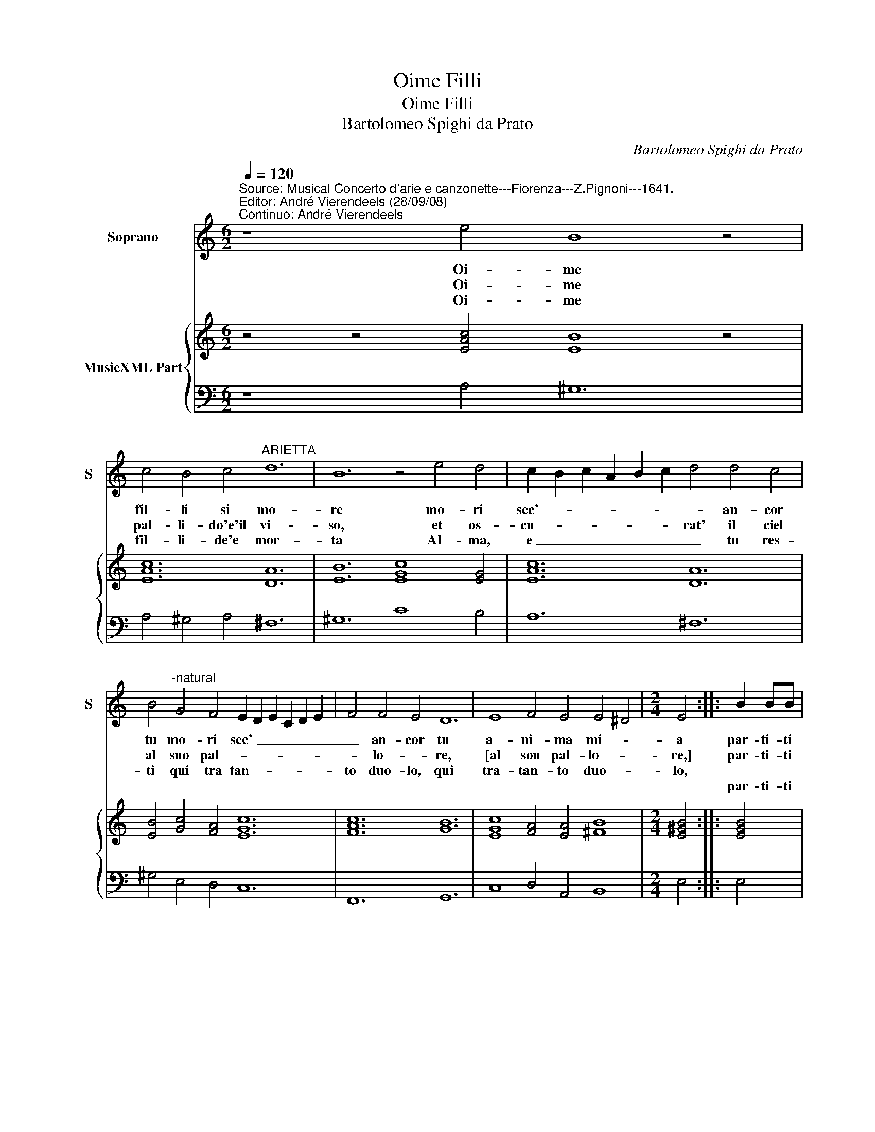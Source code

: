 X:1
T:Oime Filli
T:Oime Filli
T:Bartolomeo Spighi da Prato
C:Bartolomeo Spighi da Prato
%%score 1 { 2 | 3 }
L:1/8
Q:1/4=120
M:6/2
K:C
V:1 treble nm="Soprano" snm="S"
V:2 treble nm="MusicXML Part"
V:3 bass 
V:1
"^Source: Musical Concerto d'arie e canzonette---Fiorenza---Z.Pignoni---1641.\nEditor: André Vierendeels (28/09/08)\nContinuo: André Vierendeels" z8 e4 B8 z4 | %1
w: Oi- me|
w: Oi- me|
w: Oi- me|
w: |
 c4 B4 c4"^ARIETTA" d12 | B12 z4 e4 d4 | c2 B2 c2 A2 B2 c2 d4 d4 c4 | %4
w: fil- li si mo-|re mo- ri|sec'- * * * * * * an- cor|
w: pal- li- do'e'il vi-|so, et os-|cu- * * * * * rat' il ciel|
w: fil- li- de'e mor-|ta Al- ma,|e _ _ _ _ _ _ tu res-|
w: |||
 B4"^-natural" G4 F4 E2 D2 E2 C2 D2 E2 | F4 F4 E4 D12 | E8 F4 E4 E4 ^D4 |[M:2/4] E4 :: B2 BB | %9
w: tu mo- ri sec' _ _ _ _ _|_ an- cor tu|a- ni- ma mi- *|a|par- ti- ti|
w: al suo pal- * * * * * *|* lo- * re,|[al sou pal- lo- *|re,]|par- ti- ti|
w: ti qui tra tan- * * * * *|to duo- lo, qui|tra- tan- to duo- *|lo,||
w: ||||par- ti- ti|
[M:4/4] B3 A B4 | c/B/A/B/ c/A/G/F/ E2 FE | D4 C2 GG | ^G2 GG A>B A>B | cAdc B4 |[M:3/2] A4 e6 f2 | %15
w: dal mio cor|fug- * * * * * * * * g'e va|vi- a al- tra|fiam- ma m'ac- cen- * * *|* d'al- tro de- si|o, fug- gi-|
w: dal mio sen|fug- * * * * * * * * gi dal|co- re Al- ma|ne piu sof- frir _ _ _|_ do- lor si ri-|o,- * *|
w: ||||||
w: dal mio cor|se- * * * * * * * * gu'il suo|vo- lo Ahi, che|te- co con- vi- * * *|en che mo- r'an- chi-|o,- * *|
 g4 f4 e4 | d4 B4 e4 | c4 A4 e4 | e8 ^d4 | e4 B6 c2 | d4 c4 B4 | A4 ^F4 B2 A2 | ^G4 G4 c2 B2 | %23
w: ti- ve spe|ran- ze a|Di- o, a|Di- *|o, fug- gi-|ti- ve spe-|ran- ze a _|Di- o, a- *|
w: ||||||||
w: ||||||||
w: ||||||||
 A2 B2 c2 A2 d2 c2 | B12 | A12 |] %26
w: |Di-|o.|
w: |||
w: |||
w: |||
V:2
 z4 z4 [EAc]4 [EB]8 z4 | [EAc]12 [DA]12 | [EB]12 [EGc]8 [EG]4 | [EAc]12 [DA]12 | %4
 [EB]4 [Gc]4 [FA]4 [EGc]12 | [FAc]12 [GB]12 | [EGc]8 [FA]4 [EA]4 [^FB]8 |[M:2/4] [E^GB]4 :: %8
 [EGB]4 |[M:4/4] [DB]4 [E^GB]4 | [Ec]4 [Gc]2 [FAc]2 | [DGc]2 [DB]2 [EGc]4 | [E^GB]4 [Ec]4 | %13
 [FAc]2 [FA]2 [EA]2 [E^G]2 |[M:3/2] [EA^c]12 | [EGB]12 | [Ad]4"^#" [EB]8 | [Ec]12 | [Ec]4 [^FB]8 | %19
 [E^G]12 | [Gd]12 | [EA]4 [Ad]4 [^FB]4 | [E^GB]8 [FAc]4 | [Fc]8 [FA]4 | [EA]8 [E^Ge]4 | [EA^c]12 |] %26
V:3
 z8 A,4 ^G,12 | A,4 ^G,4 A,4 ^F,12 | ^G,12 C8 B,4 | A,12 ^F,12 | ^G,4 E,4 D,4 C,12 | F,,12 G,,12 | %6
 C,8 D,4 A,,4 B,,8 |[M:2/4] E,4 :: E,4 |[M:4/4] F,4 E,4 | A,,4 C,2 F,,2 | G,,4 C,2 C2 | B,4 A,4 | %13
 F,2 D,2 E,4 |[M:3/2] A,12 | E,12 | ^F,4 G,8 | A,8 E,4 | A,,4 B,,8 | E,12 | B,,12 | %21
 ^C,4"^Notes: original keys: Ut 1st, Fa 4rth\n            editorial accidentals above the staff\n            dotted brackets indicate black notes" D,8 | %22
 E,8 A,,4 | F,8 D,4 | E,12 | A,,12 |] %26

